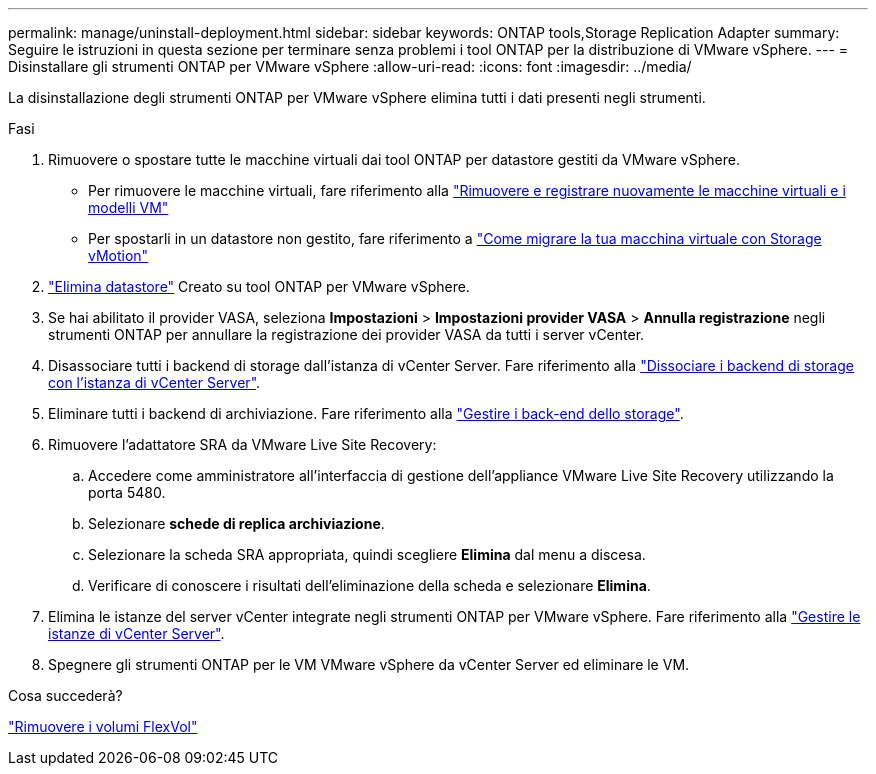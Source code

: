 ---
permalink: manage/uninstall-deployment.html 
sidebar: sidebar 
keywords: ONTAP tools,Storage Replication Adapter 
summary: Seguire le istruzioni in questa sezione per terminare senza problemi i tool ONTAP per la distribuzione di VMware vSphere. 
---
= Disinstallare gli strumenti ONTAP per VMware vSphere
:allow-uri-read: 
:icons: font
:imagesdir: ../media/


[role="lead"]
La disinstallazione degli strumenti ONTAP per VMware vSphere elimina tutti i dati presenti negli strumenti.

.Fasi
. Rimuovere o spostare tutte le macchine virtuali dai tool ONTAP per datastore gestiti da VMware vSphere.
+
** Per rimuovere le macchine virtuali, fare riferimento alla https://techdocs.broadcom.com/us/en/vmware-cis/vsphere/vsphere/8-0/vsphere-virtual-machine-administration-guide-8-0/managing-virtual-machinesvsphere-vm-admin/adding-and-removing-virtual-machinesvsphere-vm-admin.html#GUID-376174FE-F936-4BE4-B8C2-48EED42F110B-en["Rimuovere e registrare nuovamente le macchine virtuali e i modelli VM"]
** Per spostarli in un datastore non gestito, fare riferimento a https://techdocs.broadcom.com/us/en/vmware-cis/vsphere/vsphere/9-0/migrate-a-virtual-machine-with-storage-vmotion.html["Come migrare la tua macchina virtuale con Storage vMotion"]


. link:../manage/delete-ds.html["Elimina datastore"] Creato su tool ONTAP per VMware vSphere.
. Se hai abilitato il provider VASA, seleziona *Impostazioni* > *Impostazioni provider VASA* > *Annulla registrazione* negli strumenti ONTAP per annullare la registrazione dei provider VASA da tutti i server vCenter.
. Disassociare tutti i backend di storage dall'istanza di vCenter Server. Fare riferimento alla link:../manage/manage-vcenter.html["Dissociare i backend di storage con l'istanza di vCenter Server"].
. Eliminare tutti i backend di archiviazione. Fare riferimento alla link:../manage/storage-backend.html["Gestire i back-end dello storage"].
. Rimuovere l'adattatore SRA da VMware Live Site Recovery:
+
.. Accedere come amministratore all'interfaccia di gestione dell'appliance VMware Live Site Recovery utilizzando la porta 5480.
.. Selezionare *schede di replica archiviazione*.
.. Selezionare la scheda SRA appropriata, quindi scegliere *Elimina* dal menu a discesa.
.. Verificare di conoscere i risultati dell'eliminazione della scheda e selezionare *Elimina*.


. Elimina le istanze del server vCenter integrate negli strumenti ONTAP per VMware vSphere. Fare riferimento alla link:../manage/manage-vcenter.html["Gestire le istanze di vCenter Server"].
. Spegnere gli strumenti ONTAP per le VM VMware vSphere da vCenter Server ed eliminare le VM.


.Cosa succederà?
link:../manage/delete-deployment.html["Rimuovere i volumi FlexVol"]
